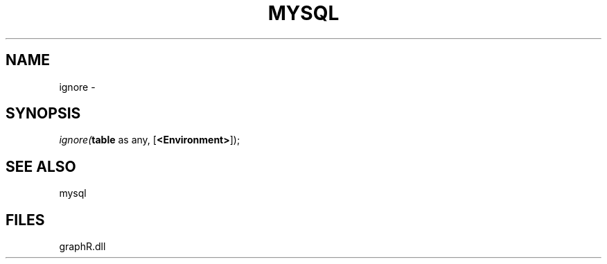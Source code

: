 .\" man page create by R# package system.
.TH MYSQL 1 2000-Jan "ignore" "ignore"
.SH NAME
ignore \- 
.SH SYNOPSIS
\fIignore(\fBtable\fR as any, 
[\fB<Environment>\fR]);\fR
.SH SEE ALSO
mysql
.SH FILES
.PP
graphR.dll
.PP
